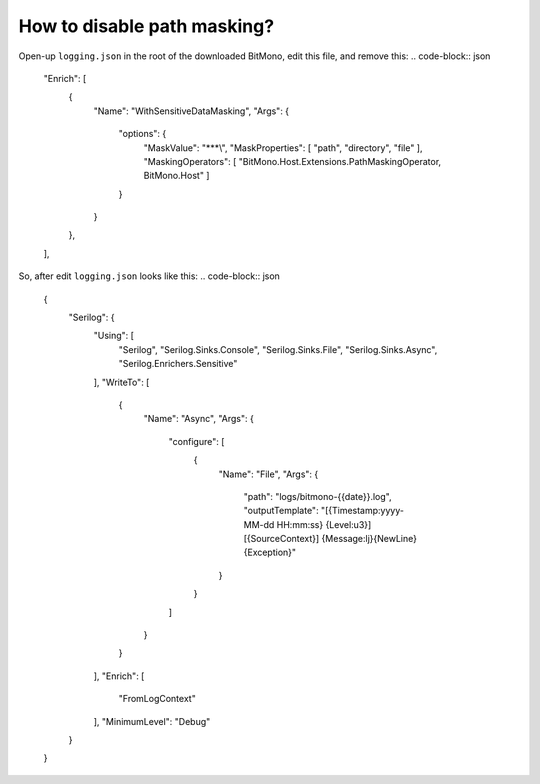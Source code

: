 How to disable path masking?
============================

Open-up ``logging.json`` in the root of the downloaded BitMono, edit this file, and remove this:
.. code-block:: json

	"Enrich": [
            {
                "Name": "WithSensitiveDataMasking",
                "Args": {
                    "options": {
                        "MaskValue": "***\\",
                        "MaskProperties": [ "path", "directory", "file" ],
                        "MaskingOperators": [ "BitMono.Host.Extensions.PathMaskingOperator, BitMono.Host" ]
                    }
                }
            },
        ],


So, after edit ``logging.json`` looks like this:
.. code-block:: json


	{
	    "Serilog": {
	        "Using": [
	            "Serilog",
	            "Serilog.Sinks.Console",
	            "Serilog.Sinks.File",
	            "Serilog.Sinks.Async",
	            "Serilog.Enrichers.Sensitive"
	        ],
	        "WriteTo": [
	            {
	                "Name": "Async",
	                "Args": {
	                    "configure": [
	                        {
	                            "Name": "File",
	                            "Args": {
	                                "path": "logs/bitmono-{{date}}.log",
	                                "outputTemplate": "[{Timestamp:yyyy-MM-dd HH:mm:ss} {Level:u3}][{SourceContext}] {Message:lj}{NewLine}{Exception}"
	                            }
	                        }
	                    ]
	                }
	            }
	        ],
	        "Enrich": [
	            "FromLogContext"
	        ],
	        "MinimumLevel": "Debug"
	    }
	}